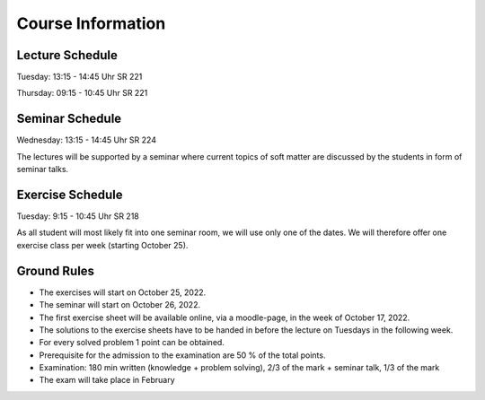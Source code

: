 
Course Information
==================

Lecture Schedule
----------------

Tuesday:	13:15 - 14:45 Uhr SR 221

Thursday:	09:15 - 10:45 Uhr SR 221


Seminar Schedule
----------------

Wednesday:	13:15 - 14:45 Uhr SR 224

The lectures will be supported by a seminar where current topics of soft matter are discussed by the students in form of seminar talks.



Exercise Schedule
----------------

Tuesday:	9:15 - 10:45 Uhr SR 218 

As all student will most likely fit into one seminar room, we will use only one of the dates.
We will therefore offer one exercise class per week (starting October 25).



Ground Rules
------------

* The exercises will start on October 25, 2022.
* The seminar will start on October 26, 2022.
* The first exercise sheet will be available online, via a moodle-page, in the week of October 17, 2022.
* The solutions to the exercise sheets have to be handed in before the lecture on Tuesdays in the following week.
* For every solved problem 1 point can be obtained.
* Prerequisite for the admission to the examination are 50 % of the total points.
* Examination: 180 min written (knowledge + problem solving), 2/3 of the mark + seminar talk, 1/3 of the mark
* The exam will take place in February

..
  Following info needs to be added at later stage
  * The exam will take place on February 16, 2022, 12.00 noon until 3.00 pm in the large lecture hall.
  * The retake exam will take place on March 23, 2022, 1.00 pm until 4.00 pm in SR 532.
  * You can use a self-written formula sheet of 1 page (front page, no back page) during the exam.
  * You can find the results of the retake exam in the internal area.


